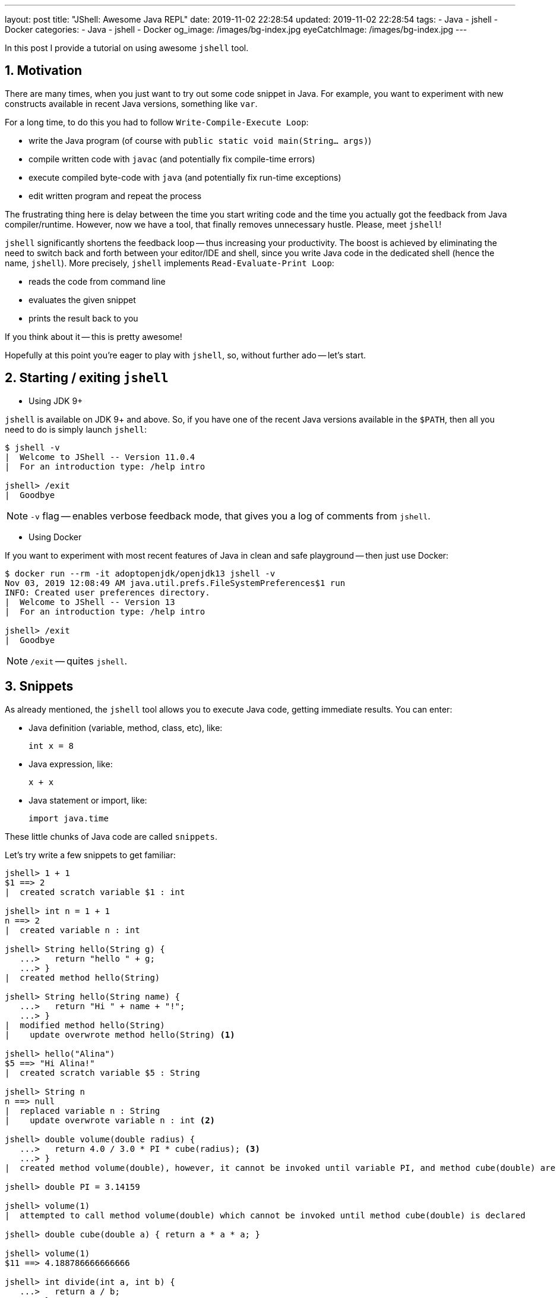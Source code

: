 ---
layout: post
title:  "JShell: Awesome Java REPL"
date: 2019-11-02 22:28:54
updated: 2019-11-02 22:28:54
tags:
    - Java
    - jshell
    - Docker
categories:
    - Java
    - jshell
    - Docker
og_image: /images/bg-index.jpg
eyeCatchImage: /images/bg-index.jpg
---

:experimental:
:sectnums:
:sectnumlevels: 2

In this post I provide a tutorial on using awesome `jshell` tool.

++++
<!-- more -->
++++

== Motivation

There are many times, when you just want to try out some code snippet in Java.
For example, you want to experiment with new constructs available in recent Java versions, something like `var`.

For a long time, to do this you had to follow `Write-Compile-Execute Loop`:

* write the Java program (of course with `public static void main(String... args)`)

* compile written code with `javac` (and potentially fix compile-time errors)

* execute compiled byte-code with `java` (and potentially fix run-time exceptions)

* edit written program and repeat the process

The frustrating thing here is delay between the time you start writing code
and the time you actually got the feedback from Java compiler/runtime.
However, now we have a tool, that finally removes unnecessary hustle. Please, meet `jshell`!

`jshell` significantly shortens the feedback loop -- thus increasing your productivity.
The boost is achieved by eliminating the need to switch back and forth between your editor/IDE and shell,
since you write Java code in the dedicated shell (hence the name, `jshell`).
More precisely, `jshell` implements `Read-Evaluate-Print Loop`:

* reads the code from command line

* evaluates the given snippet

* prints the result back to you

If you think about it -- this is pretty awesome!

Hopefully at this point you're eager to play with `jshell`, so, without further ado -- let's start.

== Starting / exiting `jshell`

* Using JDK 9+

`jshell` is available on JDK 9+ and above. So, if you have one of the recent Java versions available in the `$PATH`,
then all you need to do is simply launch `jshell`:

[source,shell script]
----
$ jshell -v
|  Welcome to JShell -- Version 11.0.4
|  For an introduction type: /help intro

jshell> /exit
|  Goodbye
----

NOTE: `-v` flag -- enables verbose feedback mode, that gives you a log of comments from `jshell`.

* Using Docker

If you want to experiment with most recent features of Java in clean and safe playground -- then just use Docker:

[source,shell script]
----
$ docker run --rm -it adoptopenjdk/openjdk13 jshell -v
Nov 03, 2019 12:08:49 AM java.util.prefs.FileSystemPreferences$1 run
INFO: Created user preferences directory.
|  Welcome to JShell -- Version 13
|  For an introduction type: /help intro

jshell> /exit
|  Goodbye
----

NOTE: `/exit` -- quites `jshell`.

== Snippets

As already mentioned, the `jshell` tool allows you to execute Java code, getting immediate results.
You can enter:

* Java definition (variable, method, class, etc), like:

 int x = 8

* Java expression, like:

  x + x

* Java statement or import, like:

  import java.time

These little chunks of Java code are called `snippets`.

Let's try write a few snippets to get familiar:

[source,shell script]
----
jshell> 1 + 1
$1 ==> 2
|  created scratch variable $1 : int

jshell> int n = 1 + 1
n ==> 2
|  created variable n : int

jshell> String hello(String g) {
   ...>   return "hello " + g;
   ...> }
|  created method hello(String)

jshell> String hello(String name) {
   ...>   return "Hi " + name + "!";
   ...> }
|  modified method hello(String)
|    update overwrote method hello(String) <1>

jshell> hello("Alina")
$5 ==> "Hi Alina!"
|  created scratch variable $5 : String

jshell> String n
n ==> null
|  replaced variable n : String
|    update overwrote variable n : int <2>

jshell> double volume(double radius) {
   ...>   return 4.0 / 3.0 * PI * cube(radius); <3>
   ...> }
|  created method volume(double), however, it cannot be invoked until variable PI, and method cube(double) are declared

jshell> double PI = 3.14159

jshell> volume(1)
|  attempted to call method volume(double) which cannot be invoked until method cube(double) is declared

jshell> double cube(double a) { return a * a * a; }

jshell> volume(1)
$11 ==> 4.188786666666666

jshell> int divide(int a, int b) {
   ...>   return a / b;
   ...> }

jshell> divide(1, 0)
|  Exception java.lang.ArithmeticException: / by zero
|        at divide (#12:2) <4>
|        at (#13:1)

jshell> /list <5>

   1 : 1 + 1
   4 : String hello(String name) {
         return "Hi " + name + "!";
       }
   5 : hello("Alina")
   6 : String n;
   7 : double volume(double radius) {
         return 4.0 / 3.0 * PI * cube(radius);
       }
   8 : double PI = 3.14159;
   9 : volume(1)
  10 : double cube(double a) { return a * a * a; }
  11 : volume(1)
  12 : int divide(int a, int b) {
         return a / b;
       }
  13 : divide(1, 0)

----

<1> overwrite existing variable/method/class definition

<2> overwrite existing variable/method/class definition using incompatible type

<3> forward reference variables/methods/classes, that are not yet defined

<4> `#id:line-number` snippet id and line number withing a snippet, that caused an exception

<5> `/list` command to trace back the source of exception

[TIP]
====
Verbose mode gives a lot of commentary, that might be useful, when you just start learning about `jshell`.
When you gained enough experience, just change the feedback level:

`/set feedback` -- displays the current mode and available modes

`/set feedback concise` -- for terse commentary

`/set feedback normal` -- for normal commentary

`/set feedback silent` -- disables all feedback except errors
====

`jshell` supports auto-completion with `<Tab>` key:

[source,shell script]
----
jshell> "hello". [Tab] <1>
charAt(                chars()                codePointAt(
codePointBefore(       codePointCount(        codePoints()
compareTo(             compareToIgnoreCase(   concat(
contains(              contentEquals(         describeConstable()
endsWith(              equals(                equalsIgnoreCase(
formatted(             getBytes(              getChars(
getClass()             hashCode()             indent(
indexOf(               intern()               isBlank()
isEmpty()              lastIndexOf(           length()
lines()                matches(               notify()
notifyAll()            offsetByCodePoints(    regionMatches(
repeat(                replace(               replaceAll(
replaceFirst(          resolveConstantDesc(   split(
startsWith(            strip()                stripIndent()
stripLeading()         stripTrailing()        subSequence(
substring(             toCharArray()          toLowerCase(
toString()             toUpperCase(           transform(
translateEscapes()     trim()                 wait(

jshell> "hello".startsWith( [Tab+Tab] <2>

jshell> "hello".startsWith("h") [Shift+Tab v] <3>

jshell> boolean _ = "hello".startsWith("h") <4>

----

<1> press kbd:[Tab] key to auto-complete

<2> press kbd:[Tab] two times to show text documentation

<3> press kbd:[Shift + Tab + v] to declare the variable with already entered value

<4> after pressing kbd:[Shift + Tab + v], the cursor is placed in the line, where you need to enter variable name
[TIP]
====
`/help shortcuts` -- displays information about available shortcuts

kbd:[Shift + Tab] then kbd:[v] -- the expression will be converted to a variable declaration

kbd:[Shift + Tab] then kbd:[m] -- the expression or statement will be converted to a method declaration

kbd:[Shift + Tab] then kbd:[i] -- propose possible imports
====

== Commands

`jshell` commands control the environment and display information.

Command are distinguished from snippets by a leading forward slash `/`.

Probably, the most useful is `/help` command -- it shows a list of available commands.
Also, it allows to dig dipper into specific command. For example:

[source,shell script]
----
jshell> /help /var
|
|                                   /vars
|                                   =====
|
|  List the type, name, and value of variables that were entered.
|
|  /vars
|  	List the type, name, and value of the current active variables
|
|  /vars <name>
|  	List variables with the specified name (preference for active variables)
|
|  /vars <id>
|  	List the variable with the specified snippet ID.
|  	One or more IDs or ID ranges may used, see '/help id'
|
|  /vars -start
|  	List the variables in the evaluated startup snippets
|
|  /vars -all
|  	List all variables including failed, overwritten, dropped, and startup
----

`jshell` has a default startup script that is silently and automatically executed before start, so that you can get to work quickly.
Entries from the startup script aren't listed unless you request them with the `/list -start` or `/list -all` command:

[source,shell script]
----
jshell> /list -all

  s1 : import java.io.*;
  s2 : import java.math.*;
  s3 : import java.net.*;
  s4 : import java.nio.file.*;
  s5 : import java.util.*;
  s6 : import java.util.concurrent.*;
  s7 : import java.util.function.*;
  s8 : import java.util.prefs.*;
  s9 : import java.util.regex.*;
 s10 : import java.util.stream.*;
----

[TIP]
====
The default startup script consists of several common imports.

`/set start` command, can be used to personalize your startup entries (for more details, use `/help /set start`).

`/save -start` command saves personalized startup script.
====

Similar to snippet completion, when you enter commands and command options,
use the kbd:[Tab] key to automatically complete the command or option.

[source,shell script]
----
jshell> /
/!          /?          /drop       /edit       /env        /exit
/help       /history    /imports    /list       /methods    /open
/reload     /reset      /save       /set        /types      /vars

<press tab again to see synopsis>
----

[TIP]
====
Yet another useful way to get help, is to press kbd:[Tab] second time, to see synopsis for specific command:

[source,shell script]
----
jshell> /env -
view or change the evaluation context

<press tab again to see full documentation>
----

====

Using kbd:[Tab] in a file argument position of the command shows the available files:

[source,shell script]
----
jshell> /open
.dockerenv   /            bin/         boot/        dev/         etc/
home/        lib/         lib64/       media/       mnt/         opt/
proc/        root/        run/         sbin/        srv/         sys/
tmp/         usr/         var/

<press tab again to see synopsis>

----

Command (and command option) abbreviations are supported, **as long as the abbreviation is unique**.

For example, the only command that begins with `/l` is `/list`, and the only `/list` option that begins with `-a` is `-all`.
Therefore, you can use the following abbreviations to enter the `/list -all` command:

[source,shell script]
----
jshell> /l -a
----

== Search

By pressing kbd:[up arrow] / kbd:[down arrow] you can navigate through the history of entered items.

However, sometimes it's pretty tedious to go through history one line at a time.
So, to perform backward history search -- use kbd:[Ctrl+R]:

[source,shell script]
----
jshell>
bck-i-search: _
----

Now, you can enter keyword to search for (e.g. `class` -- if you want to search for all previously defined classes).
You can continue go further back history by repeatedly pressing kbd:[Ctrl+R].
And if at some point you want to move the search forward towards the present -- use kbd:[Ctrl+S].

== External editor

An alternative to editing at the command prompt is to use an external editor.
This editor can be used to edit and create snippets, and is especially helpful for multiline snippets.

To edit a specific snippet in an editor, use `/edit` command with snippet name or id.
Use `/list` command to get snippet id.

You can configure `jshell` to use the editor of your choice with the `/set editor` command:

[source,shell script]
----
jshell> /set editor vim
|  Editor set to: vim

jshell> /edit
----

Now, you can define multi-line snippet in external editor, and after saving and closing editor,
`jshell` prompt is restored:

[source,shell script]
----
jshell>
----

[NOTE]
====
If you don’t specify an editor, then the following environment variables are checked in order:
JSHELLEDITOR, VISUAL, and EDITOR.
If none of those are set, then a simple default editor is used.
====

== Conclusion

`jshell` doesn't replace IDEs. The tool is there for you to learn and experiment with Java code.

`jshell` provides very convenient and safe playground.
So, you can try different ideas and, after getting satisfactory results, just copy final code into your program editor or IDE.

Overall, in my opinion, `jshell` significantly shortens the feedback loop -- thus increasing your productivity.
The boost is achieved by removing the need to switching back and forth between your editor/IDE and shell.
